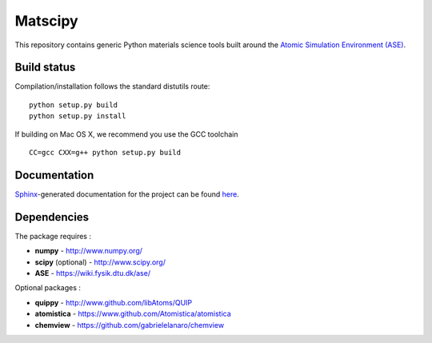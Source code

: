 Matscipy
========

This repository contains generic Python materials science tools built
around the `Atomic Simulation Environment
(ASE) <https://wiki.fysik.dtu.dk/ase/>`__.

Build status
------------

|Build Status|

Compilation/installation follows the standard distutils route:

::

   python setup.py build
   python setup.py install

If building on Mac OS X, we recommend you use the GCC toolchain

::

   CC=gcc CXX=g++ python setup.py build

Documentation
-------------

`Sphinx <http://sphinx-doc.org/>`__-generated documentation for the
project can be found `here <http://libatoms.github.io/matscipy/>`__.

Dependencies
------------

The package requires :

-  **numpy** - http://www.numpy.org/
-  **scipy** (optional) - http://www.scipy.org/
-  **ASE** - https://wiki.fysik.dtu.dk/ase/

Optional packages :

-  **quippy** - http://www.github.com/libAtoms/QUIP
-  **atomistica** - https://www.github.com/Atomistica/atomistica
-  **chemview** - https://github.com/gabrielelanaro/chemview

.. |Build Status| image:: https://travis-ci.org/libAtoms/matscipy.svg?branch=master
   :target: https://travis-ci.org/libAtoms/matscipy
